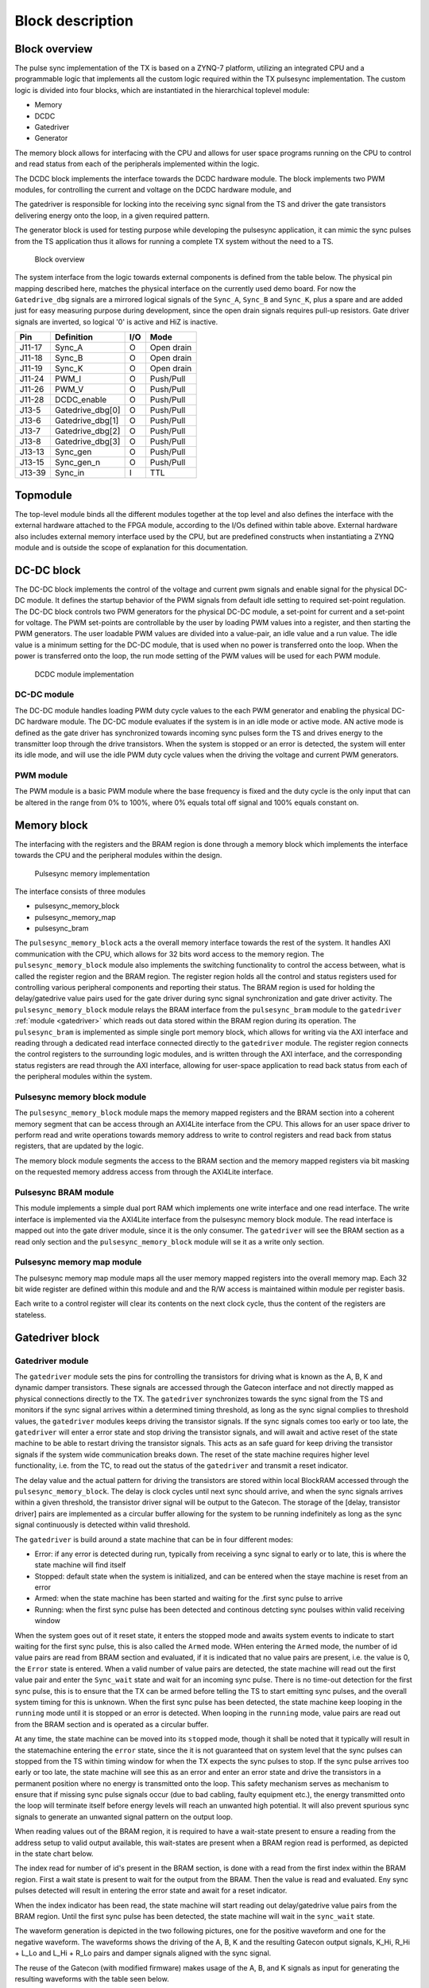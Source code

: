 =================
Block description
=================

Block overview
--------------

The pulse sync implementation of the TX is based on a ZYNQ-7 platform, utilizing an integrated CPU and a programmable logic that implements all the custom logic required within the TX pulsesync implementation. The custom logic is divided into four blocks, which are instantiated in the hierarchical toplevel module:

- Memory
- DCDC
- Gatedriver
- Generator

The memory block allows for interfacing with the CPU and allows for user space programs running on the CPU to control and read status from each of the peripherals implemented within the logic.

The DCDC block implements the interface towards the DCDC hardware module. The block implements two PWM modules, for controlling the current and voltage on the DCDC hardware module, and 

The gatedriver is responsible for locking into the receiving sync signal from the TS and driver the gate transistors delivering energy onto the loop, in a given required pattern.

The generator block is used for testing purpose while developing the pulsesync application, it can mimic the sync pulses from the TS application thus it allows for running a complete TX system without the need to a TS.


.. figure:: ./img/block_overview.png
   :scale: 50 %
  
   Block overview

The system interface from the logic towards external components is defined from the table below. The physical pin mapping described here, matches the physical interface on the currently used demo board. For now the ``Gatedrive_dbg`` signals are a mirrored logical signals of the ``Sync_A``, ``Sync_B`` and ``Sync_K``, plus a spare and are added just for easy measuring purpose during development, since the open drain signals requires pull-up resistors. Gate driver signals are inverted, so logical '0' is active and HiZ is inactive.

======== ================ ===== ============
Pin      Definition       I/O   Mode
======== ================ ===== ============
J11-17   Sync_A           O     Open drain
J11-18   Sync_B           O     Open drain
J11-19   Sync_K           O     Open drain
J11-24   PWM_I            O     Push/Pull
J11-26   PWM_V            O     Push/Pull
J11-28   DCDC_enable      O     Push/Pull
J13-5    Gatedrive_dbg[0] O     Push/Pull
J13-6    Gatedrive_dbg[1] O     Push/Pull
J13-7    Gatedrive_dbg[2] O     Push/Pull
J13-8    Gatedrive_dbg[3] O     Push/Pull
J13-13   Sync_gen         O     Push/Pull
J13-15   Sync_gen_n       O     Push/Pull
J13-39   Sync_in          I     TTL
======== ================ ===== ============

Topmodule
---------

The top-level module binds all the different modules together at the top level and also defines the interface with the external hardware attached to the FPGA module, according to the I/Os defined within table above. External hardware also includes external memory interface used by the CPU, but are predefined constructs when instantiating a ZYNQ module and is outside the scope of explanation for this documentation.
 
DC-DC block
-----------

The DC-DC block implements the control of the voltage and current pwm signals and enable signal for the physical DC-DC module. It defines the startup behavior of the PWM signals from default idle setting to required set-point regulation.
The DC-DC block controls two PWM generators for the physical DC-DC module, a set-point for current and a set-point for voltage. The PWM set-points are controllable by the user by loading PWM values into a register, and then starting the PWM generators. The user loadable PWM values are divided into a value-pair, an idle value and a run value. The idle value is a minimum setting for the DC-DC module, that is used when no power is transferred onto the loop. When the power is transferred onto the loop, the run mode setting of the PWM values will be used for each PWM module.

.. figure:: ./img/dcdc_overview.png
   :scale: 35 %
  
   DCDC module implementation

DC-DC module
^^^^^^^^^^^^

The DC-DC module handles loading PWM duty cycle values to the each PWM generator and enabling the physical DC-DC hardware module. The DC-DC module evaluates if the system is in an idle mode or active mode. AN active mode is defined as the gate driver has synchronized towards incoming sync pulses form the TS and drives energy to the transmitter loop through the drive transistors. When the system is stopped or an error is detected, the system will enter its idle mode, and will use the idle PWM duty cycle values when the driving the voltage and current PWM generators.

PWM module
^^^^^^^^^^

The PWM module is a basic PWM module where the base frequency is fixed and the
duty cycle is the only input that can be altered in the range from 0% to 100%,
where 0% equals total off signal and 100% equals constant on.

Memory block
------------

The interfacing with the registers and the BRAM region is done through a memory block which implements the interface towards the CPU and the peripheral modules within the design.  

.. figure:: ./img/axi_memory.png
   :scale: 35 %
  
   Pulsesync memory implementation

The interface consists of three modules

- pulsesync_memory_block
- pulsesync_memory_map
- pulsesync_bram

The ``pulsesync_memory_block`` acts a the overall memory interface towards the rest of the system. It handles AXI communication with the CPU, which allows for 32 bits word access to the memory region. The ``pulsesync_memory_block`` module also implements the switching functionality to control the access between, what is called the register region and the BRAM region. The register region holds all the control and status registers used for controlling various peripheral components and reporting their status. The BRAM region is used for holding the delay/gatedrive value pairs used for the gate driver during sync signal synchronization and gate driver activity. The ``pulsesync_memory_block`` module relays the BRAM interface from the ``pulsesync_bram`` module to the ``gatedriver`` :ref:`module <gatedriver>` which reads out data stored within the BRAM region during its operation. The ``pulsesync_bram`` is implemented as simple single port memory block, which allows for writing via the AXI interface and reading through a dedicated read interface connected directly to the ``gatedriver`` module. The register region connects the control registers to the surrounding logic modules, and is written through the AXI interface, and the corresponding status registers are read through the AXI interface, allowing for user-space application to read back status from each of the peripheral modules within the system.

Pulsesync memory block module
^^^^^^^^^^^^^^^^^^^^^^^^^^^^^

The ``pulsesync_memory_block`` module maps the memory mapped registers and the BRAM section into a coherent memory segment that can be access through an AXI4Lite interface from the CPU. This allows for an user space driver to perform read and write operations towards memory address to write to control registers and read back from status registers, that are updated by the logic. 

The memory block module segments the access to the BRAM section and the memory mapped registers via bit masking on the requested memory address access from through the AXI4Lite interface.

Pulsesync BRAM module
^^^^^^^^^^^^^^^^^^^^^

This module implements a simple dual port RAM which implements one write interface and one read interface. The write interface is implemented via the AXI4Lite interface from the pulsesync memory block module. The read interface is mapped out into the gate driver module, since it is the only consumer. The ``gatedriver`` will see the BRAM section as a read only section and the ``pulsesync_memory_block`` module will se it as a write only section.

Pulsesync memory map module
^^^^^^^^^^^^^^^^^^^^^^^^^^^

The pulsesync memory map module maps all the user memory mapped registers into the overall memory map. Each 32 bit wide register are defined within this module and and the R/W access is maintained within module per register basis.

Each write to a control register will clear its contents on the next clock cycle, thus the content of the registers are stateless.

.. _gatedriver:

Gatedriver block
----------------

Gatedriver module
^^^^^^^^^^^^^^^^^

The ``gatedriver`` module sets the pins for controlling the transistors for driving what is known as the A, B, K and dynamic damper transistors. These signals are accessed through the Gatecon interface and not directly mapped as physical connections directly to the TX. The ``gatedriver`` synchronizes towards the sync signal from the TS and monitors if the sync signal arrives within a determined timing threshold, as long as the sync signal complies to threshold values, the ``gatedriver`` modules keeps driving the transistor signals. If the sync signals comes too early or too late, the ``gatedriver`` will enter a error state and stop driving the transistor signals, and will await and active reset of the state machine to be able to restart driving the transistor signals. This acts as an safe guard for keep driving the transistor signals if the system wide communication breaks down. The reset of the state machine requires higher level functionality, i.e. from the TC, to read out the status of the ``gatedriver`` and transmit a reset indicator.

The delay value and the actual pattern for driving the transistors are stored within local BlockRAM accessed through the ``pulsesync_memory_block``. The delay is clock cycles until next sync should arrive, and when the sync signals arrives within a given threshold, the transistor driver signal will be output to the Gatecon. The storage of the [delay, transistor driver] pairs are implemented as a circular buffer allowing for the system to be running indefinitely as long as the sync signal continuously is detected within valid threshold.

The ``gatedriver`` is build around a state machine that can be in four different modes:

- Error: if any error is detected during run, typically from receiving a sync signal to early or to late, this is where the state machine will find itself
- Stopped: default state when the system is initialized, and can be entered when the staye machine is reset from an error
- Armed: when the state machine has been started and waiting for the .first sync pulse to arrive
- Running: when the first sync pulse has been detected and continous detcting sync poulses within valid receiving window

When the system goes out of it reset state, it enters the stopped mode and awaits system events to indicate to start waiting for the first sync pulse, this is also called the ``Armed`` mode. WHen entering the ``Armed`` mode, the number of id value pairs are read from BRAM section and evaluated, if it is indicated that no value pairs are present, i.e. the value is 0, the ``Error`` state is entered. When a valid number of value pairs are detected, the state machine will read out the first value pair and enter the ``Sync_wait`` state and wait for an incoming sync pulse. There is no time-out detection for the first sync pulse, this is to ensure that the TX can be armed before telling the TS to start emitting sync pulses, and the overall system timing for this is unknown. When the first sync pulse has been detected, the state machine keep looping in the ``running`` mode until it is stopped or an error is detected. When looping in the ``running`` mode, value pairs are read out from the BRAM section and is operated as a circular buffer.

At any time, the state machine can be moved into its ``stopped`` mode, though it shall be noted that it typically will result in the statemachine entering the ``error`` state, since the it is not guaranteed that on system level that the sync pulses can stopped from the TS within timing window for when the TX expects the sync pulses to stop. If the sync pulse arrives too early or too late, the state machine will see this as an error and enter an error state and drive the transistors in a permanent position where no energy is transmitted onto the loop. This safety mechanism serves as mechanism to ensure that if missing sync pulse signals occur (due to bad cabling, faulty equipment etc.), the energy transmitted onto the loop will terminate itself before energy levels will reach an unwanted high potential. It will also prevent spurious sync signals to generate an unwanted signal pattern on the output loop.

When reading values out of the BRAM region, it is required to have a wait-state present to ensure a reading from the address setup to valid output available, this wait-states are present when a BRAM region read is performed, as depicted in the state chart below.

.. uml:: ./puml/sc_gatedriver.puml
   :caption: Gate driver state chart
   :scale: 75%

The index read for number of id's present in the BRAM section, is done with a read from the first index within the BRAM region. First a wait state is present to wait for the output from the BRAM. Then the value is read and evaluated. Eny sync pulses detected will result in entering the error state and await for a reset indicator.

.. uml:: ./puml/sc_index_read.puml
   :caption: Gate driver index read
   :scale: 75%

When the index indicator has been read, the state machine will start reading out delay/gatedrive value pairs from the BRAM region. Until the first sync pulse has been detected, the state machine will wait in the ``sync_wait`` state.

.. uml:: ./puml/sc_run_mode.puml
   :caption: Gate driver run mode
   :scale: 75%

The waveform generation is depicted in the two following pictures, one for the positive waveform and one for the negative waveform. The waveforms shows the driving of the A, B, K and the resulting Gatecon output signals, K_Hi, R_Hi + L_Lo and L_Hi + R_Lo pairs and damper signals aligned with the sync signal.


.. wavedrom:: ./wavedrom/sync_gen_pos.json
   :caption: Sync signal pos flow


.. wavedrom:: ./wavedrom/sync_gen_neg.json
   :caption: Sync signal neg flow


The reuse of the Gatecon (with modified firmware) makes usage of the A, B, and K signals as input for generating the resulting waveforms with the table seen below. 

.. tabularcolumns:: \Yl{0.05}\Yl{0.05}\Yl{0.05}|\Yl{0.1}\Yl{0.1}\Yl{0.1}\Yl{0.1}\Yl{0.1}\Yl{0.1}

.. csv-table:: Gatecon truth table
   :header-rows: 1

   **A**,**B**,**K**,**K_Hi**,**R_Hi**,**L_Lo**,**L_Hi**,**R_Lo**,**Damper**
   0,0,0,1,0,0,0,0,0      
   0,0,1,0,0,0,0,0,0      
   0,1,0,1,1,1,0,0,0      
   0,1,1,0,1,1,0,0,0      
   1,0,0,1,0,0,1,1,0      
   1,0,1,0,0,0,1,1,0      
   1,1,0,0,0,0,0,0,1      
   1,1,1,0,0,0,0,0,0   

It shall be noted that this implementation within the Gatecon CPLD maps the usage of the damper through this logical expression ``Damper = (!A && !B) && K`` and ``K_Hi = (A || B) && K``.

Sync generator block
--------------------

Sync generator module
^^^^^^^^^^^^^^^^^^^^^

The sync generator module is responsible for generating a sync output signal that mimics the signal from the TS. This allows for testing and running the TX without the need for having a TS attached to the system during tests. The output from the sync generator, is both a signal with normal and inverted polarity. This can be useful since the hardware interface of the receiving sync signal inverts the incoming signal, thus it is possible to attach the generator before and after the implemented hardware, depending on needs.
